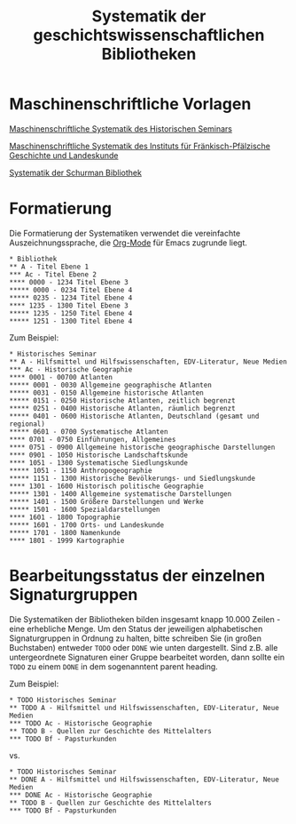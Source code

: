 #+TITLE: Systematik der geschichtswissenschaftlichen Bibliotheken
* Maschinenschriftliche Vorlagen

[[https://www.uni-heidelberg.de/md/zegk/histsem/seminar/systematik_hs.pdf][Maschinenschriftliche Systematik des Historischen Seminars]]

[[https://www.uni-heidelberg.de/md/zegk/histsem/seminar/systematik_fpi.pdf][Maschinenschriftliche Systematik des Instituts für Fränkisch-Pfälzische Geschichte und Landeskunde]]

[[https://www.uni-heidelberg.de/md/zegk/histsem/seminar/systematik_schurman.pdf][Systematik der Schurman Bibliothek]]

* Formatierung

Die Formatierung der Systematiken verwendet die vereinfachte Auszeichnungssprache, die [[https://orgmode.org/guide/Markup.html#Markup][Org-Mode]] für Emacs zugrunde liegt. 

#+BEGIN_SRC
,* Bibliothek
,** A - Titel Ebene 1
,*** Ac - Titel Ebene 2
,**** 0000 - 1234 Titel Ebene 3
,***** 0000 - 0234 Titel Ebene 4
,***** 0235 - 1234 Titel Ebene 4
,**** 1235 - 1300 Titel Ebene 3
,***** 1235 - 1250 Titel Ebene 4
,***** 1251 - 1300 Titel Ebene 4
#+END_SRC

Zum Beispiel:

#+BEGIN_SRC
,* Historisches Seminar
,** A - Hilfsmittel und Hilfswissenschaften, EDV-Literatur, Neue Medien
,*** Ac - Historische Geographie
,**** 0001 - 00700 Atlanten
,***** 0001 - 0030 Allgemeine geographische Atlanten
,***** 0031 - 0150 Allgemeine historische Atlanten
,***** 0151 - 0250 Historische Atlanten, zeitlich begrenzt
,***** 0251 - 0400 Historische Atlanten, räumlich begrenzt
,***** 0401 - 0600 Historische Atlanten, Deutschland (gesamt und regional)
,***** 0601 - 0700 Systematische Atlanten
,**** 0701 - 0750 Einführungen, Allgemeines
,**** 0751 - 0900 Allgemeine historische geographische Darstellungen
,**** 0901 - 1050 Historische Landschaftskunde
,**** 1051 - 1300 Systematische Siedlungskunde
,***** 1051 - 1150 Anthropogeographie
,***** 1151 - 1300 Historische Bevölkerungs- und Siedlungskunde
,**** 1301 - 1600 Historisch politische Geographie
,***** 1301 - 1400 Allgemeine systematische Darstellungen
,***** 1401 - 1500 Größere Darstellungen und Werke
,***** 1501 - 1600 Spezialdarstellungen
,**** 1601 - 1800 Topographie
,***** 1601 - 1700 Orts- und Landeskunde
,***** 1701 - 1800 Namenkunde
,**** 1801 - 1999 Kartographie
#+END_SRC

* Bearbeitungsstatus der einzelnen Signaturgruppen

Die Systematiken der Bibliotheken bilden insgesamt knapp 10.000 Zeilen - eine erhebliche Menge. Um den Status der jeweiligen alphabetischen Signaturgruppen in Ordnung zu halten, bitte schreiben Sie (in großen Buchstaben) entweder ~TODO~ oder ~DONE~ wie unten dargestellt. Sind z.B. alle untergeordnete Signaturen einer Gruppe bearbeitet worden, dann sollte ein ~TODO~ zu einem ~DONE~ in dem sogenanntent parent heading. 

Zum Beispiel: 

#+BEGIN_SRC
,* TODO Historisches Seminar
,** TODO A - Hilfsmittel und Hilfswissenschaften, EDV-Literatur, Neue Medien
,*** TODO Ac - Historische Geographie
,** TODO B - Quellen zur Geschichte des Mittelalters
,*** TODO Bf - Papsturkunden
#+END_SRC

vs. 

#+BEGIN_SRC
,* TODO Historisches Seminar
,** DONE A - Hilfsmittel und Hilfswissenschaften, EDV-Literatur, Neue Medien
,*** DONE Ac - Historische Geographie
,** TODO B - Quellen zur Geschichte des Mittelalters
,*** TODO Bf - Papsturkunden
#+END_SRC

